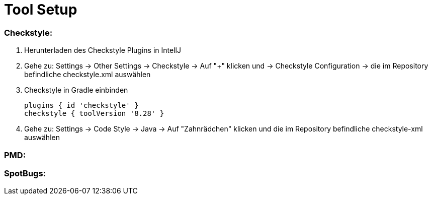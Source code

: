 # Tool Setup

### Checkstyle:

1. Herunterladen des Checkstyle Plugins in IntellJ
2. Gehe zu: Settings -> Other Settings -> Checkstyle -> Auf "+" klicken und -> Checkstyle Configuration -> die im Repository befindliche checkstyle.xml auswählen
3. Checkstyle in Gradle einbinden

  plugins { id 'checkstyle' }
  checkstyle { toolVersion '8.28' }

4. Gehe zu: Settings -> Code Style -> Java -> Auf "Zahnrädchen" klicken und die im Repository befindliche checkstyle-xml auswählen

### PMD:

### SpotBugs: 
